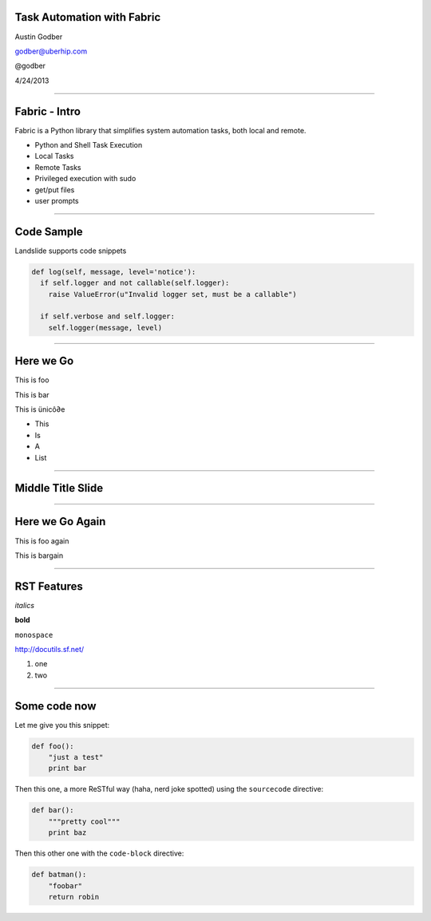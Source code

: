 Task Automation with Fabric
===========================

Austin Godber

godber@uberhip.com

@godber

4/24/2013

----

Fabric - Intro
==============

Fabric is a Python library that simplifies system automation tasks, both local and remote.

* Python and Shell Task Execution
* Local Tasks
* Remote Tasks
* Privileged execution with sudo
* get/put files
* user prompts

----

Code Sample
===========

Landslide supports code snippets

.. sourcecode:: python

   def log(self, message, level='notice'):
     if self.logger and not callable(self.logger):
       raise ValueError(u"Invalid logger set, must be a callable")

     if self.verbose and self.logger:
       self.logger(message, level)

----

Here we Go
==========

This is foo

This is bar

This is ünicô∂e

- This
- Is
- A
- List

----

Middle Title Slide
==================

----

Here we Go Again
================

This is foo again

This is bargain

----

RST Features
============

*italics*

**bold**

``monospace``

http://docutils.sf.net/

1. one
2. two

----

Some code now
=============

Let me give you this snippet:

.. sourcecode:: python

    def foo():
        "just a test"
        print bar

Then this one, a more ReSTful way (haha, nerd joke spotted) using the ``sourcecode`` directive:

.. sourcecode:: python

    def bar():
        """pretty cool"""
        print baz


Then this other one with the ``code-block`` directive:

.. code-block:: python

    def batman():
        "foobar"
        return robin

